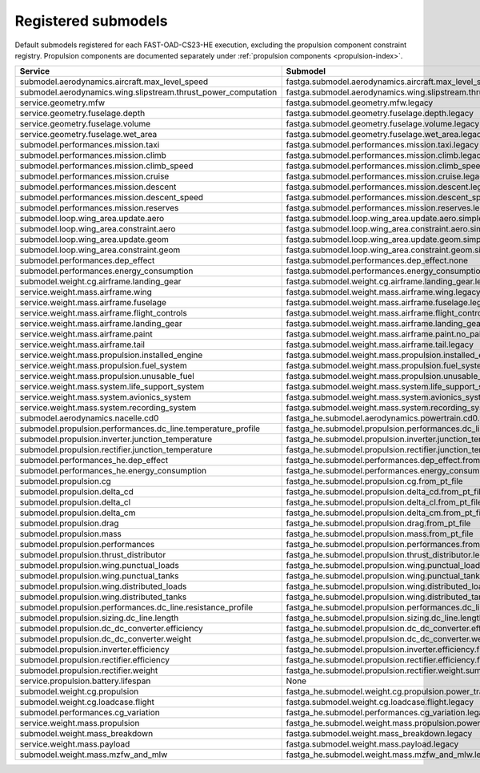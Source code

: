 .. _default-submodel:

====================
Registered submodels
====================

Default submodels registered for each FAST-OAD-CS23-HE execution, excluding the propulsion component constraint registry.
Propulsion components are documented separately under :ref:`propulsion components <propulsion-index>`.


.. raw:: html

   <div style="display: flex; justify-content: center;">
=================================================================  ===========================================================================================
Service                                                            Submodel
=================================================================  ===========================================================================================
submodel.aerodynamics.aircraft.max_level_speed             	       fastga.submodel.aerodynamics.aircraft.max_level_speed.legacy
submodel.aerodynamics.wing.slipstream.thrust_power_computation	   fastga.submodel.aerodynamics.wing.slipstream.thrust_power_computation.via_id
service.geometry.mfw	                                           fastga.submodel.geometry.mfw.legacy
service.geometry.fuselage.depth	                                   fastga.submodel.geometry.fuselage.depth.legacy
service.geometry.fuselage.volume	                               fastga.submodel.geometry.fuselage.volume.legacy
service.geometry.fuselage.wet_area	                               fastga.submodel.geometry.fuselage.wet_area.legacy
submodel.performances.mission.taxi	                               fastga.submodel.performances.mission.taxi.legacy
submodel.performances.mission.climb	                               fastga.submodel.performances.mission.climb.legacy
submodel.performances.mission.climb_speed	                       fastga.submodel.performances.mission.climb_speed.legacy
submodel.performances.mission.cruise	                           fastga.submodel.performances.mission.cruise.legacy
submodel.performances.mission.descent	                           fastga.submodel.performances.mission.descent.legacy
submodel.performances.mission.descent_speed	                       fastga.submodel.performances.mission.descent_speed.legacy
submodel.performances.mission.reserves	                           fastga.submodel.performances.mission.reserves.legacy
submodel.loop.wing_area.update.aero	                               fastga.submodel.loop.wing_area.update.aero.simple
submodel.loop.wing_area.constraint.aero	                           fastga.submodel.loop.wing_area.constraint.aero.simple
submodel.loop.wing_area.update.geom	                               fastga.submodel.loop.wing_area.update.geom.simple
submodel.loop.wing_area.constraint.geom	                           fastga.submodel.loop.wing_area.constraint.geom.simple
submodel.performances.dep_effect	                               fastga.submodel.performances.dep_effect.none
submodel.performances.energy_consumption	                       fastga.submodel.performances.energy_consumption.ICE
submodel.weight.cg.airframe.landing_gear	                       fastga.submodel.weight.cg.airframe.landing_gear.legacy
service.weight.mass.airframe.wing	                               fastga.submodel.weight.mass.airframe.wing.legacy
service.weight.mass.airframe.fuselage	                           fastga.submodel.weight.mass.airframe.fuselage.legacy
service.weight.mass.airframe.flight_controls	                   fastga.submodel.weight.mass.airframe.flight_controls.legacy
service.weight.mass.airframe.landing_gear	                       fastga.submodel.weight.mass.airframe.landing_gear.legacy
service.weight.mass.airframe.paint	                               fastga.submodel.weight.mass.airframe.paint.no_paint
service.weight.mass.airframe.tail	                               fastga.submodel.weight.mass.airframe.tail.legacy
service.weight.mass.propulsion.installed_engine	                   fastga.submodel.weight.mass.propulsion.installed_engine.legacy
service.weight.mass.propulsion.fuel_system	                       fastga.submodel.weight.mass.propulsion.fuel_system.legacy
service.weight.mass.propulsion.unusable_fuel	                   fastga.submodel.weight.mass.propulsion.unusable_fuel.legacy
service.weight.mass.system.life_support_system	                   fastga.submodel.weight.mass.system.life_support_system.legacy
service.weight.mass.system.avionics_system	                       fastga.submodel.weight.mass.system.avionics_systems.legacy
service.weight.mass.system.recording_system	                       fastga.submodel.weight.mass.system.recording_systems.minimum
submodel.aerodynamics.nacelle.cd0	                               fastga_he.submodel.aerodynamics.powertrain.cd0.from_pt_file
submodel.propulsion.performances.dc_line.temperature_profile	   fastga_he.submodel.propulsion.performances.dc_line.temperature_profile.constant
submodel.propulsion.inverter.junction_temperature	               fastga_he.submodel.propulsion.inverter.junction_temperature.fixed
submodel.propulsion.rectifier.junction_temperature	               fastga_he.submodel.propulsion.rectifier.junction_temperature.fixed
submodel.performances_he.dep_effect	                               fastga_he.submodel.performances.dep_effect.from_pt_file
submodel.performances_he.energy_consumption	                       fastga_he.submodel.performances.energy_consumption.from_pt_file
submodel.propulsion.cg	                                           fastga_he.submodel.propulsion.cg.from_pt_file
submodel.propulsion.delta_cd	                                   fastga_he.submodel.propulsion.delta_cd.from_pt_file
submodel.propulsion.delta_cl	                                   fastga_he.submodel.propulsion.delta_cl.from_pt_file
submodel.propulsion.delta_cm	                                   fastga_he.submodel.propulsion.delta_cm.from_pt_file
submodel.propulsion.drag	                                       fastga_he.submodel.propulsion.drag.from_pt_file
submodel.propulsion.mass	                                       fastga_he.submodel.propulsion.mass.from_pt_file
submodel.propulsion.performances	                               fastga_he.submodel.propulsion.performances.from_pt_file
submodel.propulsion.thrust_distributor	                           fastga_he.submodel.propulsion.thrust_distributor.legacy
submodel.propulsion.wing.punctual_loads	                           fastga_he.submodel.propulsion.wing.punctual_loads.from_pt_file
submodel.propulsion.wing.punctual_tanks	                           fastga_he.submodel.propulsion.wing.punctual_tanks.from_pt_file
submodel.propulsion.wing.distributed_loads	                       fastga_he.submodel.propulsion.wing.distributed_loads.from_pt_file
submodel.propulsion.wing.distributed_tanks	                       fastga_he.submodel.propulsion.wing.distributed_tanks.from_pt_file
submodel.propulsion.performances.dc_line.resistance_profile	       fastga_he.submodel.propulsion.performances.dc_line.resistance_profile.from_temperature
submodel.propulsion.sizing.dc_line.length	                       fastga_he.submodel.propulsion.sizing.dc_line.length.from_position
submodel.propulsion.dc_dc_converter.efficiency	                   fastga_he.submodel.propulsion.dc_dc_converter.efficiency.fixed
submodel.propulsion.dc_dc_converter.weight	                       fastga_he.submodel.propulsion.dc_dc_converter.weight.sum
submodel.propulsion.inverter.efficiency	                           fastga_he.submodel.propulsion.inverter.efficiency.fixed
submodel.propulsion.rectifier.efficiency	                       fastga_he.submodel.propulsion.rectifier.efficiency.fixed
submodel.propulsion.rectifier.weight	                           fastga_he.submodel.propulsion.rectifier.weight.sum
service.propulsion.battery.lifespan	                               None
submodel.weight.cg.propulsion	                                   fastga_he.submodel.weight.cg.propulsion.power_train
submodel.weight.cg.loadcase.flight	                               fastga.submodel.weight.cg.loadcase.flight.legacy
submodel.performances.cg_variation	                               fastga_he.submodel.performances.cg_variation.legacy
service.weight.mass.propulsion	                                   fastga_he.submodel.weight.mass.propulsion.power_train
submodel.weight.mass_breakdown	                                   fastga.submodel.weight.mass_breakdown.legacy
service.weight.mass.payload	                                       fastga.submodel.weight.mass.payload.legacy
submodel.weight.mass.mzfw_and_mlw	                               fastga_he.submodel.weight.mass.mzfw_and_mlw.legacy
=================================================================  ===========================================================================================

.. raw:: html

   </div>
